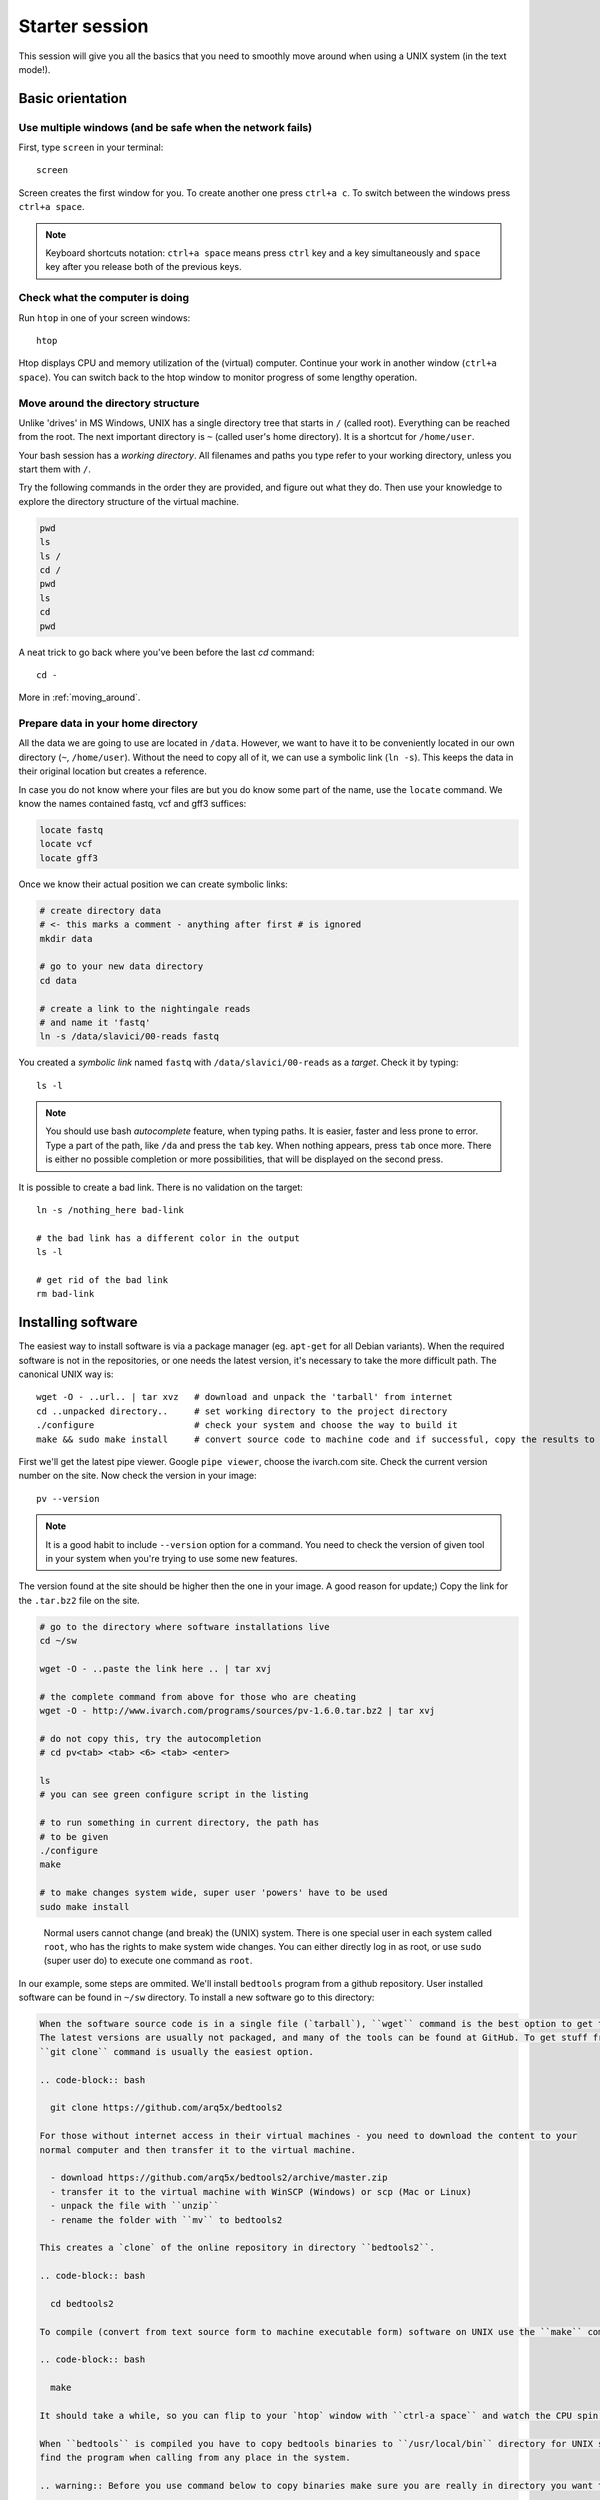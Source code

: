 Starter session
===============

This session will give you all the basics that you need 
to smoothly move around when using a UNIX system (in the text mode!).

Basic orientation
^^^^^^^^^^^^^^^^^

Use multiple windows (and be safe when the network fails)
---------------------------------------------------------

First, type ``screen`` in your terminal::

  screen

Screen creates the first window for you. To create another one press 
``ctrl+a c``. To switch between the windows press ``ctrl+a space``.

.. note:: 

   Keyboard shortcuts notation: ``ctrl+a space`` means press ``ctrl`` key and ``a`` key
   simultaneously and ``space`` key after you release both of the previous keys.

Check what the computer is doing
--------------------------------

Run ``htop`` in one of your screen windows::

  htop

Htop displays CPU and memory utilization of the (virtual) computer. Continue your 
work in another window (``ctrl+a space``). You can switch back to the htop window to
monitor progress of some lengthy operation.

Move around the directory structure
-----------------------------------

Unlike 'drives' in MS Windows, UNIX has a single directory tree 
that starts in ``/`` (called root). Everything can be reached from the root.
The next important directory is ``~`` (called user's home directory). It is 
a shortcut for ``/home/user``.

Your bash session has a `working directory`. All filenames and paths you 
type refer to your working directory, unless you start them with ``/``. 

Try the following commands in the order they are provided, and figure out what they do.
Then use your knowledge to explore the directory structure of the virtual machine.

.. code-block:: bash

    pwd
    ls
    ls /
    cd /
    pwd
    ls
    cd
    pwd


A neat trick to go back where you've been before the last `cd` command::

  cd -

More in :ref:`moving_around`.

Prepare data in your home directory
-----------------------------------

All the data we are going to use are located in ``/data``. However, we want to have it 
to be conveniently located in our own directory (``~``, ``/home/user``). Without the need
to copy all of it, we can use a symbolic link (``ln -s``). This keeps the data in their original
location but creates a reference.

In case you do not know where your files are but you do know some part of the name,
use the ``locate`` command. We know the names contained fastq, vcf and gff3 suffices:

.. code-block:: bash

    locate fastq
    locate vcf
    locate gff3

Once we know their actual position we can create symbolic links:

.. code-block:: bash

    # create directory data
    # <- this marks a comment - anything after first # is ignored
    mkdir data 
    
    # go to your new data directory
    cd data 
    
    # create a link to the nightingale reads
    # and name it 'fastq'
    ln -s /data/slavici/00-reads fastq


You created a `symbolic link` named ``fastq`` with ``/data/slavici/00-reads`` as a `target`.
Check it by typing::

  ls -l

.. note:: 

   You should use bash `autocomplete` feature, when typing paths. It is easier, faster
   and less prone to error. Type a part of the path, like ``/da`` and press the ``tab``
   key. When nothing appears, press ``tab`` once more. There is either no possible completion
   or more possibilities, that will be displayed on the second press.

It is possible to create a bad link. There is no validation on the target::

  ln -s /nothing_here bad-link

  # the bad link has a different color in the output
  ls -l

  # get rid of the bad link
  rm bad-link


Installing software
^^^^^^^^^^^^^^^^^^^
The easiest way to install software is via a package manager (eg. ``apt-get`` for all Debian
variants). When the required software is not in the repositories, or one needs the latest
version, it's necessary to take the more difficult path. The canonical UNIX way is::

  wget -O - ..url.. | tar xvz   # download and unpack the 'tarball' from internet
  cd ..unpacked directory..     # set working directory to the project directory
  ./configure                   # check your system and choose the way to build it
  make && sudo make install     # convert source code to machine code and if successful, copy the results to your system

First we'll get the latest pipe viewer. Google ``pipe viewer``, choose the ivarch.com site. 
Check the current version number on the site. Now check the version in your image::

  pv --version

.. note::

   It is a good habit to include ``--version`` option for a command. You need to check 
   the version of given tool in your system when you're trying to use some new features.

The version found at the site should be higher then the one in your image. A good reason for 
update;) Copy the link for the ``.tar.bz2`` file on the site.

.. code-block:: bash

   # go to the directory where software installations live
   cd ~/sw

   wget -O - ..paste the link here .. | tar xvj

   # the complete command from above for those who are cheating
   wget -O - http://www.ivarch.com/programs/sources/pv-1.6.0.tar.bz2 | tar xvj

   # do not copy this, try the autocompletion
   # cd pv<tab> <tab> <6> <tab> <enter>

   ls
   # you can see green configure script in the listing

   # to run something in current directory, the path has
   # to be given
   ./configure
   make

   # to make changes system wide, super user 'powers' have to be used
   sudo make install


.. figure:: _static/sandwich.png

   Normal users cannot change (and break) the (UNIX) system. There is one special 
   user in each system called ``root``, who has the rights to make system wide changes.
   You can either directly log in as root, or use ``sudo`` (super user do) to execute
   one command as ``root``.


In our example, some steps are ommited. We'll install ``bedtools`` program from a github repository. 
User installed software can be found in ``~/sw`` directory. To install a new software go to this directory:

.. code-block:: bash

    

  When the software source code is in a single file (`tarball`), ``wget`` command is the best option to get the file.
  The latest versions are usually not packaged, and many of the tools can be found at GitHub. To get stuff from GitHub,
  ``git clone`` command is usually the easiest option.
 
  .. code-block:: bash

    git clone https://github.com/arq5x/bedtools2

  For those without internet access in their virtual machines - you need to download the content to your
  normal computer and then transfer it to the virtual machine.

    - download https://github.com/arq5x/bedtools2/archive/master.zip
    - transfer it to the virtual machine with WinSCP (Windows) or scp (Mac or Linux)
    - unpack the file with ``unzip``
    - rename the folder with ``mv`` to bedtools2

  This creates a `clone` of the online repository in directory ``bedtools2``.

  .. code-block:: bash

    cd bedtools2

  To compile (convert from text source form to machine executable form) software on UNIX use the ``make`` command:

  .. code-block:: bash

    make

  It should take a while, so you can flip to your `htop` window with ``ctrl-a space`` and watch the CPU spin;)

  When ``bedtools`` is compiled you have to copy bedtools binaries to ``/usr/local/bin`` directory for UNIX system to
  find the program when calling from any place in the system.

  .. warning:: Before you use command below to copy binaries make sure you are really in directory you want to be!
 
  .. code-block:: bash
    
    cd bedtools2/bin
    ls # Check that you are really in directory you want to be!
    sudo cp * /usr/local/bin

  We used two commands: ``sudo`` and ``cp``. The sudo command tells the system that we want to make changes in system
  directories and as such we are asked for password. This step prevents us from harming system. The ``cp`` command
  copies all bedtools binaries from local bin directory to the system binary repository.
  
.. note:: We used the ``*`` symbol which tells the system that all files in the current directory should be selected. We explain this later.


.. note:: 

   To paste text into PuTTY just click right mouse button anywhere in the window.
   To copy text to clipboard, just select it. No keyboard shortcuts are necessary.
